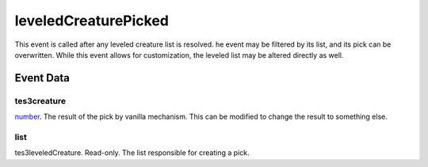 leveledCreaturePicked
====================================================================================================

This event is called after any leveled creature list is resolved. he event may be filtered by its list, and its pick can be overwritten. While this event allows for customization, the leveled list may be altered directly as well.

Event Data
----------------------------------------------------------------------------------------------------

tes3creature
~~~~~~~~~~~~~~~~~~~~~~~~~~~~~~~~~~~~~~~~~~~~~~~~~~~~~~~~~~~~~~~~~~~~~~~~~~~~~~~~~~~~~~~~~~~~~~~~~~~~

`number`_. The result of the pick by vanilla mechanism. This can be modified to change the result to something else.

list
~~~~~~~~~~~~~~~~~~~~~~~~~~~~~~~~~~~~~~~~~~~~~~~~~~~~~~~~~~~~~~~~~~~~~~~~~~~~~~~~~~~~~~~~~~~~~~~~~~~~

tes3leveledCreature. Read-only. The list responsible for creating a pick.

.. _`bool`: ../../lua/type/boolean.html
.. _`nil`: ../../lua/type/nil.html
.. _`table`: ../../lua/type/table.html
.. _`string`: ../../lua/type/string.html
.. _`number`: ../../lua/type/number.html
.. _`boolean`: ../../lua/type/boolean.html
.. _`function`: ../../lua/type/function.html
